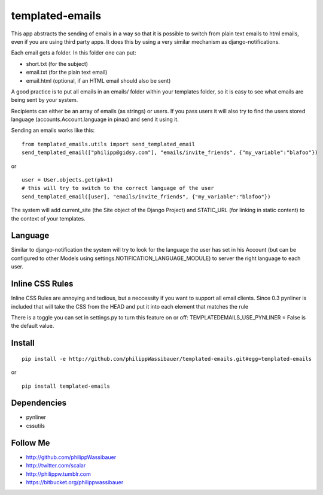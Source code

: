 ================
templated-emails
================

This app abstracts the sending of emails in a way so that it is possible to
switch from plain text emails to html emails, even if you are using third party apps. 
It does this by using a very similar mechanism as django-notifications.

Each email gets a folder. In this folder one can put:

* short.txt (for the subject)
* email.txt (for the plain text email)
* email.html (optional, if an HTML email should also be sent)

A good practice is to put all emails in an emails/ folder within your templates folder,
so it is easy to see what emails are being sent by your system.

Recipients can either be an array of emails (as strings) or users.
If you pass users it will also try to find the users stored language
(accounts.Account.language in pinax) and send it using it.

Sending an emails works like this::

    from templated_emails.utils import send_templated_email
    send_templated_email(["philipp@gidsy.com"], "emails/invite_friends", {"my_variable":"blafoo"})
    
or

::
    
    user = User.objects.get(pk=1)
    # this will try to switch to the correct language of the user
    send_templated_email([user], "emails/invite_friends", {"my_variable":"blafoo"})
    
The system will add current_site (the Site object of the Django Project)
and STATIC_URL (for linking in static content) to the context of your templates.


Language
========
Similar to django-notification the system will try to look for the language the
user has set in his Account (but can be configured to other Models using settings.NOTIFICATION_LANGUAGE_MODULE)
to server the right language to each user.


Inline CSS Rules
================

Inline CSS Rules are annoying and tedious, but a neccessity if you want to support all email clients.
Since 0.3 pynliner is included that will take the CSS from the HEAD and put it into each element that matches the rule

There is a toggle you can set in settings.py to turn this feature on or off:
TEMPLATEDEMAILS_USE_PYNLINER = False is the default value.


Install
=======

::

    pip install -e http://github.com/philippWassibauer/templated-emails.git#egg=templated-emails

or

::

    pip install templated-emails


Dependencies
============
* pynliner
* cssutils

Follow Me
=========

* http://github.com/philippWassibauer
* http://twitter.com/scalar
* http://philippw.tumblr.com
* https://bitbucket.org/philippwassibauer

